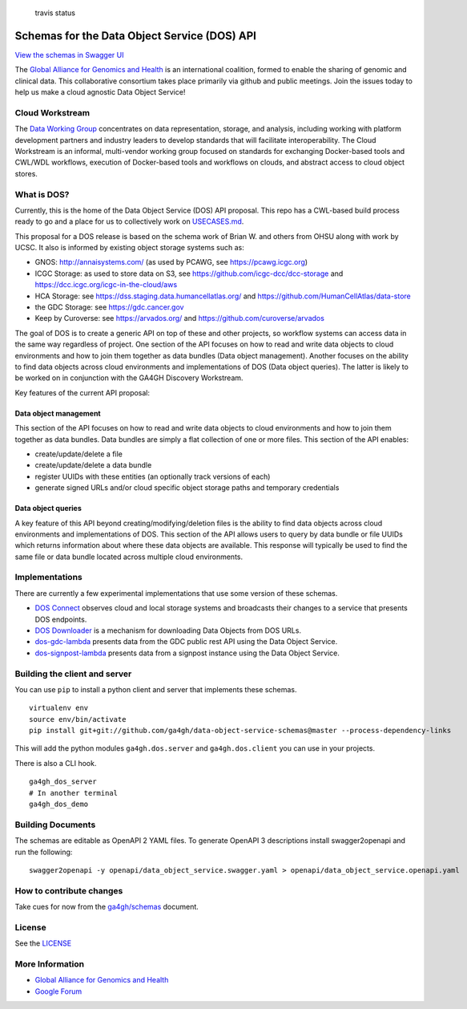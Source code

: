 .. figure:: https://travis-ci.org/ga4gh/data-object-service-schemas.svg?branch=master
   :alt: travis status

   travis status

Schemas for the Data Object Service (DOS) API
=============================================

`View the schemas in Swagger
UI <http://ga4gh.github.io/data-object-service-schemas>`__

The `Global Alliance for Genomics and
Health <http://genomicsandhealth.org/>`__ is an international coalition,
formed to enable the sharing of genomic and clinical data. This
collaborative consortium takes place primarily via github and public
meetings. Join the issues today to help us make a cloud agnostic Data
Object Service!

Cloud Workstream
----------------

The `Data Working Group <http://ga4gh.org/#/>`__ concentrates on data
representation, storage, and analysis, including working with platform
development partners and industry leaders to develop standards that will
facilitate interoperability. The Cloud Workstream is an informal,
multi-vendor working group focused on standards for exchanging
Docker-based tools and CWL/WDL workflows, execution of Docker-based
tools and workflows on clouds, and abstract access to cloud object
stores.

What is DOS?
------------

Currently, this is the home of the Data Object Service (DOS) API
proposal. This repo has a CWL-based build process ready to go and a
place for us to collectively work on `USECASES.md <USECASES.md>`__.

This proposal for a DOS release is based on the schema work of Brian W.
and others from OHSU along with work by UCSC. It also is informed by
existing object storage systems such as:

-  GNOS: http://annaisystems.com/ (as used by PCAWG, see
   https://pcawg.icgc.org)
-  ICGC Storage: as used to store data on S3, see
   https://github.com/icgc-dcc/dcc-storage and
   https://dcc.icgc.org/icgc-in-the-cloud/aws
-  HCA Storage: see https://dss.staging.data.humancellatlas.org/ and
   https://github.com/HumanCellAtlas/data-store
-  the GDC Storage: see https://gdc.cancer.gov
-  Keep by Curoverse: see https://arvados.org/ and
   https://github.com/curoverse/arvados

The goal of DOS is to create a generic API on top of these and other
projects, so workflow systems can access data in the same way regardless
of project. One section of the API focuses on how to read and write data
objects to cloud environments and how to join them together as data
bundles (Data object management). Another focuses on the ability to find
data objects across cloud environments and implementations of DOS (Data
object queries). The latter is likely to be worked on in conjunction
with the GA4GH Discovery Workstream.

Key features of the current API proposal:

Data object management
^^^^^^^^^^^^^^^^^^^^^^

This section of the API focuses on how to read and write data objects to
cloud environments and how to join them together as data bundles. Data
bundles are simply a flat collection of one or more files. This section
of the API enables:

-  create/update/delete a file
-  create/update/delete a data bundle
-  register UUIDs with these entities (an optionally track versions of
   each)
-  generate signed URLs and/or cloud specific object storage paths and
   temporary credentials

Data object queries
^^^^^^^^^^^^^^^^^^^

A key feature of this API beyond creating/modifying/deletion files is
the ability to find data objects across cloud environments and
implementations of DOS. This section of the API allows users to query by
data bundle or file UUIDs which returns information about where these
data objects are available. This response will typically be used to find
the same file or data bundle located across multiple cloud environments.

Implementations
---------------

There are currently a few experimental implementations that use some
version of these schemas.

-  `DOS Connect <https://github.com/ohsu-comp-bio/dos_connect>`__
   observes cloud and local storage systems and broadcasts their changes
   to a service that presents DOS endpoints.
-  `DOS Downloader <https://github.com/david4096/dos-downloader>`__ is a
   mechanism for downloading Data Objects from DOS URLs.
-  `dos-gdc-lambda <https://github.com/david4096/dos-gdc-lambda>`__
   presents data from the GDC public rest API using the Data Object
   Service.
-  `dos-signpost-lambda <https://github.com/david4096/dos-signpost-lambda>`__
   presents data from a signpost instance using the Data Object Service.

Building the client and server
------------------------------

You can use ``pip`` to install a python client and server that
implements these schemas.

::

    virtualenv env
    source env/bin/activate
    pip install git+git://github.com/ga4gh/data-object-service-schemas@master --process-dependency-links

This will add the python modules ``ga4gh.dos.server`` and
``ga4gh.dos.client`` you can use in your projects.

There is also a CLI hook.

::

    ga4gh_dos_server
    # In another terminal
    ga4gh_dos_demo

Building Documents
------------------

The schemas are editable as OpenAPI 2 YAML files. To generate OpenAPI 3
descriptions install swagger2openapi and run the following:

::

    swagger2openapi -y openapi/data_object_service.swagger.yaml > openapi/data_object_service.openapi.yaml

How to contribute changes
-------------------------

Take cues for now from the
`ga4gh/schemas <https://github.com/ga4gh/schemas/blob/master/CONTRIBUTING.rst>`__
document.

License
-------

See the `LICENSE <#license>`__

More Information
----------------

-  `Global Alliance for Genomics and
   Health <http://genomicsandhealth.org>`__
-  `Google
   Forum <https://groups.google.com/forum/#!forum/ga4gh-dwg-containers-workflows>`__


